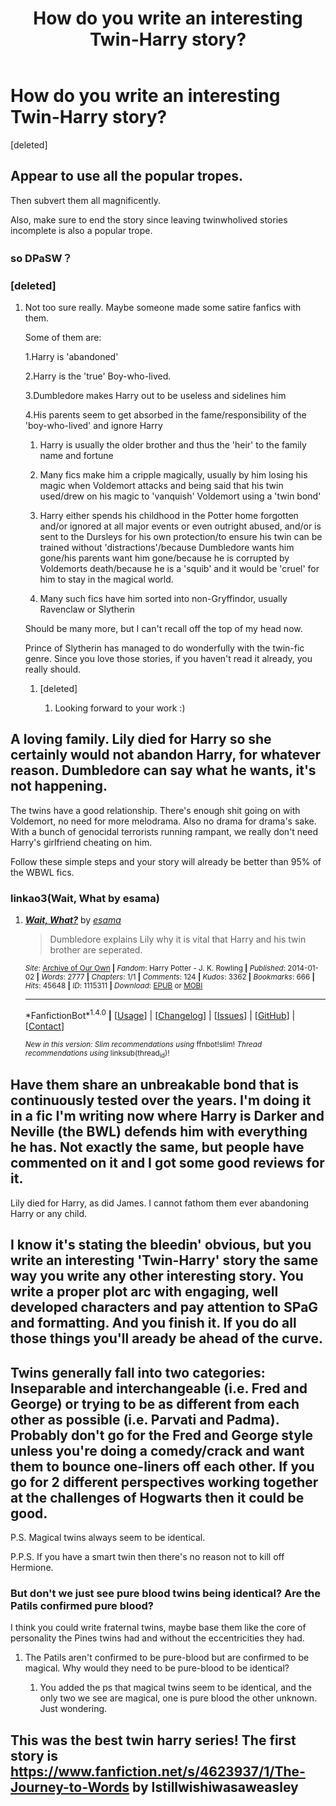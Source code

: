 #+TITLE: How do you write an interesting Twin-Harry story?

* How do you write an interesting Twin-Harry story?
:PROPERTIES:
:Score: 10
:DateUnix: 1517725217.0
:DateShort: 2018-Feb-04
:END:
[deleted]


** Appear to use all the popular tropes.

Then subvert them all magnificently.

Also, make sure to end the story since leaving twinwholived stories incomplete is also a popular trope.
:PROPERTIES:
:Author: Fierysword5
:Score: 20
:DateUnix: 1517729238.0
:DateShort: 2018-Feb-04
:END:

*** so DPaSW？
:PROPERTIES:
:Author: CometOfLegend
:Score: 5
:DateUnix: 1517744696.0
:DateShort: 2018-Feb-04
:END:


*** [deleted]
:PROPERTIES:
:Score: 3
:DateUnix: 1517730029.0
:DateShort: 2018-Feb-04
:END:

**** Not too sure really. Maybe someone made some satire fanfics with them.

Some of them are:

1.Harry is 'abandoned'

2.Harry is the 'true' Boy-who-lived.

3.Dumbledore makes Harry out to be useless and sidelines him

4.His parents seem to get absorbed in the fame/responsibility of the 'boy-who-lived' and ignore Harry

1. Harry is usually the older brother and thus the 'heir' to the family name and fortune

2. Many fics make him a cripple magically, usually by him losing his magic when Voldemort attacks and being said that his twin used/drew on his magic to 'vanquish' Voldemort using a 'twin bond'

3. Harry either spends his childhood in the Potter home forgotten and/or ignored at all major events or even outright abused, and/or is sent to the Dursleys for his own protection/to ensure his twin can be trained without 'distractions'/because Dumbledore wants him gone/his parents want him gone/because he is corrupted by Voldemorts death/because he is a 'squib' and it would be 'cruel' for him to stay in the magical world.

4. Many such fics have him sorted into non-Gryffindor, usually Ravenclaw or Slytherin

Should be many more, but I can't recall off the top of my head now.

Prince of Slytherin has managed to do wonderfully with the twin-fic genre. Since you love those stories, if you haven't read it already, you really should.
:PROPERTIES:
:Author: Fierysword5
:Score: 13
:DateUnix: 1517733285.0
:DateShort: 2018-Feb-04
:END:

***** [deleted]
:PROPERTIES:
:Score: 2
:DateUnix: 1517775335.0
:DateShort: 2018-Feb-04
:END:

****** Looking forward to your work :)
:PROPERTIES:
:Author: Fierysword5
:Score: 2
:DateUnix: 1517822909.0
:DateShort: 2018-Feb-05
:END:


** A loving family. Lily died for Harry so she certainly would not abandon Harry, for whatever reason. Dumbledore can say what he wants, it's not happening.

The twins have a good relationship. There's enough shit going on with Voldemort, no need for more melodrama. Also no drama for drama's sake. With a bunch of genocidal terrorists running rampant, we really don't need Harry's girlfriend cheating on him.

Follow these simple steps and your story will already be better than 95% of the WBWL fics.
:PROPERTIES:
:Author: Hellstrike
:Score: 14
:DateUnix: 1517736282.0
:DateShort: 2018-Feb-04
:END:

*** linkao3(Wait, What by esama)
:PROPERTIES:
:Author: Jahoan
:Score: 3
:DateUnix: 1517759444.0
:DateShort: 2018-Feb-04
:END:

**** [[http://archiveofourown.org/works/1115311][*/Wait, What?/*]] by [[http://www.archiveofourown.org/users/esama/pseuds/esama][/esama/]]

#+begin_quote
  Dumbledore explains Lily why it is vital that Harry and his twin brother are seperated.
#+end_quote

^{/Site/: [[http://www.archiveofourown.org/][Archive of Our Own]] *|* /Fandom/: Harry Potter - J. K. Rowling *|* /Published/: 2014-01-02 *|* /Words/: 2777 *|* /Chapters/: 1/1 *|* /Comments/: 124 *|* /Kudos/: 3362 *|* /Bookmarks/: 666 *|* /Hits/: 45648 *|* /ID/: 1115311 *|* /Download/: [[http://archiveofourown.org/downloads/es/esama/1115311/Wait%20What.epub?updated_at=1388658969][EPUB]] or [[http://archiveofourown.org/downloads/es/esama/1115311/Wait%20What.mobi?updated_at=1388658969][MOBI]]}

--------------

*FanfictionBot*^{1.4.0} *|* [[[https://github.com/tusing/reddit-ffn-bot/wiki/Usage][Usage]]] | [[[https://github.com/tusing/reddit-ffn-bot/wiki/Changelog][Changelog]]] | [[[https://github.com/tusing/reddit-ffn-bot/issues/][Issues]]] | [[[https://github.com/tusing/reddit-ffn-bot/][GitHub]]] | [[[https://www.reddit.com/message/compose?to=tusing][Contact]]]

^{/New in this version: Slim recommendations using/ ffnbot!slim! /Thread recommendations using/ linksub(thread_id)!}
:PROPERTIES:
:Author: FanfictionBot
:Score: 2
:DateUnix: 1517759482.0
:DateShort: 2018-Feb-04
:END:


** Have them share an unbreakable bond that is continuously tested over the years. I'm doing it in a fic I'm writing now where Harry is Darker and Neville (the BWL) defends him with everything he has. Not exactly the same, but people have commented on it and I got some good reviews for it.

Lily died for Harry, as did James. I cannot fathom them ever abandoning Harry or any child.
:PROPERTIES:
:Author: ModernDayWeeaboo
:Score: 5
:DateUnix: 1517736962.0
:DateShort: 2018-Feb-04
:END:


** I know it's stating the bleedin' obvious, but you write an interesting 'Twin-Harry' story the same way you write any other interesting story. You write a proper plot arc with engaging, well developed characters and pay attention to SPaG and formatting. And you finish it. If you do all those things you'll aready be ahead of the curve.
:PROPERTIES:
:Author: booksandpots
:Score: 4
:DateUnix: 1517746817.0
:DateShort: 2018-Feb-04
:END:


** Twins generally fall into two categories: Inseparable and interchangeable (i.e. Fred and George) or trying to be as different from each other as possible (i.e. Parvati and Padma). Probably don't go for the Fred and George style unless you're doing a comedy/crack and want them to bounce one-liners off each other. If you go for 2 different perspectives working together at the challenges of Hogwarts then it could be good.

P.S. Magical twins always seem to be identical.

P.P.S. If you have a smart twin then there's no reason not to kill off Hermione.
:PROPERTIES:
:Author: Ch1pp
:Score: 4
:DateUnix: 1517752227.0
:DateShort: 2018-Feb-04
:END:

*** But don't we just see pure blood twins being identical? Are the Patils confirmed pure blood?

I think you could write fraternal twins, maybe base them like the core of personality the Pines twins had and without the eccentricities they had.
:PROPERTIES:
:Author: LothartheDestroyer
:Score: 2
:DateUnix: 1517758896.0
:DateShort: 2018-Feb-04
:END:

**** The Patils aren't confirmed to be pure-blood but are confirmed to be magical. Why would they need to be pure-blood to be identical?
:PROPERTIES:
:Author: Ch1pp
:Score: 2
:DateUnix: 1517785251.0
:DateShort: 2018-Feb-05
:END:

***** You added the ps that magical twins seem to be identical, and the only two we see are magical, one is pure blood the other unknown. Just wondering.
:PROPERTIES:
:Author: LothartheDestroyer
:Score: 1
:DateUnix: 1517788842.0
:DateShort: 2018-Feb-05
:END:


** This was the best twin harry series! The first story is [[https://www.fanfiction.net/s/4623937/1/The-Journey-to-Words]] by Istillwishiwasaweasley
:PROPERTIES:
:Author: heresy23
:Score: 1
:DateUnix: 1517760360.0
:DateShort: 2018-Feb-04
:END:

